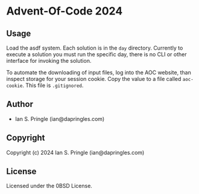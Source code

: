 * Advent-Of-Code 2024 

** Usage
Load the asdf system. Each solution is in the ~day~ directory. Currently to
execute a solution you must run the specific day, there is no CLI or other
interface for invoking the solution.

To automate the downloading of input files, log into the AOC website, than
inspect storage for your session cookie. Copy the value to a file called
~aoc-cookie~. This file is ~.gitignored~.

** Author

+ Ian S. Pringle (ian@dapringles.com)

** Copyright

Copyright (c) 2024 Ian S. Pringle (ian@dapringles.com)

** License

Licensed under the 0BSD License.
